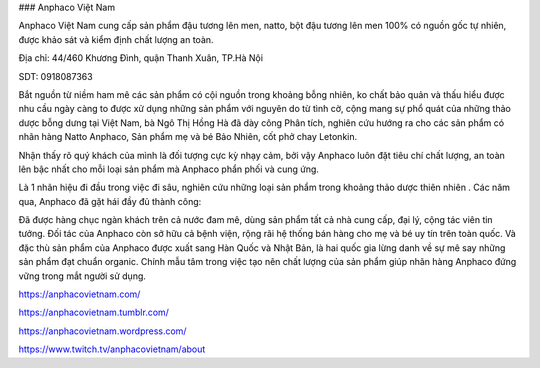 ### Anphaco Việt Nam 

Anphaco Việt Nam cung cấp sản phẩm đậu tương lên men, natto, bột đậu tương lên men 100% có nguồn gốc tự nhiên, được khảo sát và kiểm định chất lượng an toàn.

Địa chỉ: 44/460 Khương Đình, quận Thanh Xuân, TP.Hà Nội

SDT: 0918087363

Bắt nguồn từ niềm ham mê các sản phẩm có cội nguồn trong khoảng bỗng nhiên, ko chất bảo quản và thấu hiểu được nhu cầu ngày càng to được xử dụng những sản phẩm với nguyên do từ tình cờ, cộng mang sự phổ quát của những thảo dược bỗng dưng tại Việt Nam, bà Ngô Thị Hồng Hà đã dày công Phân tích, nghiên cứu hướng ra cho các sản phẩm có nhãn hàng Natto Anphaco, Sản phẩm mẹ và bé Bảo Nhiên, cốt phở chay Letonkin.

Nhận thấy rõ quý khách của mình là đối tượng cực kỳ nhạy cảm, bởi vậy Anphaco luôn đặt tiêu chí chất lượng, an toàn lên bậc nhất cho mỗi loại sản phẩm mà Anphaco phẩn phối và cung ứng.

Là 1 nhãn hiệu đi đầu trong việc đi sâu, nghiên cứu những loại sản phẩm trong khoảng thảo dược thiên nhiên . Các năm qua, Anphaco đã gặt hái đầy đủ thành công:

Đã được hàng chục ngàn khách trên cả nước đam mê, dùng sản phẩm
tất cả nhà cung cấp, đại lý, cộng tác viên tin tưởng.
Đối tác của Anphaco còn sở hữu cả bệnh viện, rộng rãi hệ thống bán hàng cho mẹ và bé uy tín trên toàn quốc.
Và đặc thù sản phẩm của Anphaco được xuất sang Hàn Quốc và Nhật Bản, là hai quốc gia lừng danh về sự mê say những sản phẩm đạt chuẩn organic.
Chính mẫu tâm trong việc tạo nên chất lượng của sản phẩm giúp nhãn hàng Anphaco đứng vững trong mắt người sử dụng.

https://anphacovietnam.com/

https://anphacovietnam.tumblr.com/

https://anphacovietnam.wordpress.com/

https://www.twitch.tv/anphacovietnam/about
